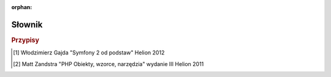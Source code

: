 :orphan:

Słownik
=======

.. glossary::
   :sorted:

   aktywa
      (*ang. assets*)
      W nomenklaturze Symfony pojecie aktywów jest pojeciem szerszym niż
      popularne pojecie zasobów i obejmuje nie tylko fizyczne pliki zasobów
      (CSS, JavaScript, obrazy itd.) ale też skrypty generowane na ich podstawie,
      czy tworzone "w locie".
      
   dystrybucja
      (*ang. distribution*)
      *Dystrybucja* jest zestawem instalacyjnych komponentów Symfony2,
      zawierajacym wybrane pakiett (*ang. bundles*), rozsądną strukturę katalogów,
      domyślną konfigurację i opcjonalny systemem konfiguracyjny.

   projekt
      (*ang. project*)
      *Projekt* jest katalogiem składającym się z *aplikacji*, zestawu pakietów,
      bibliotek dostawców, autoloadera i skryptów kontrolera wejścia.

   aplikcja
      (*ang. application*)
      Pojecie *aplikacji* jest używane w tej dokumentacji w dwóch kontekstach.
      Pierwszy, to tradycyjne znaczenie `aplikacji internetowej`_.
      Drugi, to katalog zawierający *konfigurację* dla danego zestawu
      *pakietów*.

   pakiet
      (*ang. bundle*)
      *Pakiet* jest katalogiem zawierającym zestaw plików (plików PHP,
      arkuszy atylów, plików JavaScript, obrazów ...) które *implementują*
      pojedyńczą funkcjonalność (blog, forum itp.). W Symfony2, (*prawie*)
      wszystko jest umieszczone w pakietach. (zobacz :ref:`page-creation-bundles`).
      W PHP koncepcja *pakietu*, od wersji PHP 5.3, odnosi się do *przestrzeni
      nazw* - każdy pakiet Symfony dwa tworzy własna *przestrzeń nazw*.  

   kontroler wejścia
   kontroler frontowy
      (*ang. front controller*)
      *Kontroler wejścia* jest krótkim skryptem PHP umieszczonym w katalogu
      sieciowym projektu (np. web). Zazwyczaj *wszystkie* żądania są
      obsługiwane przez wykonanie jednego i tego samego kontrolera wejścia,
      którego zadaniem jest zainicjowanie aplikacji Symfony. Jest to implementacja
      wzorca projektowego *Front Controller*. W niektórych publikacjach [2]_ *front
      controller* jest też tłumaczno jako *kontroler fasady*, lecz jest to mylące,
      bo kojarzy się ze wzorcem projektowym *Facade* (*wzorzec Fasada*). 

   kontroler
      (*ang. controller*)
      *Kontroler* to funkcja PHP zawierająca całą logikę niezbędną do zwrócenia 
      obiektu ``Response``, który reprezentuje daną stronę.
      Zazwyczaj trasa jest odwzorowywana na kontroler, który następnie używa
      informacji z żądania HTTP do przetworzenia danych, przetwarza akcje
      i ostatecznie konstruuje i zwraca obiekt ``Response``. Należy zaznaczyć,
      że w polskiej literaturze poświęconej Symfony [1]_ termin *kontroler*
      odnoszony jest czasem do obiektu zawierającego metody, które tu określone
      zostały jako *kontroler* (np. ``DefaultController) a nie do tych metod.
      Tutaj *kontrolerem* będziemy nazywać, zgodnie z naszą defnicją, metodę
      (funkcję) wykonującą opisane tu działanie.    

   usługa
      (*ang. service*)
      *Usługa* to ogólny termin dla każdego obiektu PHP który wykonuje określone
      zadanie. Usługa zazwyczaj stosowana jest "globalnie", jako obiekt
      nawiązujący połączenie z bazą danych lub obiekt wysyłający wiadomości
      email. W Symfony2 usługi są często konfigurowane i pobierane z kontenera
      usług. Aplikacja posiadająca wiele oddzielnych usług nazywana jest
      aplikacją o `architekturze zorientowanej na usługi`_.

   kontener usług
      (*ang. service container*)
      *Kontroler usług*, zwany też *kontenerem DI* (*od. ang. Dependency
      Injection Container*), jest specjalnym obiektem, który zarządza instancją
      usług wewnątrz aplikacji. Programista może *poinstruować* kontener usług
      (poprzez konfigurację) jak utworzyć usługi, zamiast tworzyć je bezpośrednio.
      Kontener usłu zajmuje się opóżnionym tworzeniem instancji i wstrzykiwaniem
      zależnych usług. Zobacz do rozdziału :doc:`/book/service_container`.
        
   specyfikacja HTTP
      (*ang. HTTP Specification*)
      *Specyfikacja Http* (Http Specification) jest dokumentem opisującym
      "Hypertext Transfer Protocol" - zbiór zasad leżących u podstaw klasycznej
      komunikacji żądanie-odpowiedź dla architektury klient-serwer.
      Specyfikacja definiuje format używany dla żądania (Request) oraz odpowiedzi
      (Response) jak i możliwe nagłówki HTTP które mogą one posiadać.
      Więcej informacji mozna znaleźć w artykule
      `HTTP`_ traktujący o `HTTP 1.1 RFC`_.

   środowisko
      (*ang. environment*)
      *Środowisko* to specyficzna konfiguracja aplikacji reprezentowana przez
      określone oznaczenie (np. ``prod`` lub ``dev``). Ta sama aplikacja
      może być uruchamiana na tej samej maszynie używając różnej konfiguracji
      poprzez uruchamianie aplikacji w różnych środowiskach. Jest to użyteczne
      ponieważ pozwala pojedyńczej aplikacji posiadać środowisko ``dev``
      dostosowane do debugowania oraz środowisko ``prod`` które jest zoptymalizowane
      pod kontem szybkości.
        
   dostawca
      (*ang. vendor*)
      *Dostawca* to ktoś dostarczający biblioteki PHP i pakiety dołączne do Symfony2.
      Pomimo skojarzenia tego słowa z kwestiami handlowymi (vendor w jezyku angielskim
      oznacza dosłownie "sprzedawcę"), dostawca w Symfony bardzo często (nawet
      zazwyczaj) dołącza bezpłatne oprogramowanie. Każda biblioteka którą chcesz
      dodać do projektu Symfony2 powinna znaleźć się w katalogu``vendor``.
      Zobacz :ref:`Architektura: Stosowanie "dostawców" <using-vendors>`

   Acme
      (*nazwa własna*)
      *Acme* jest prostą, przykładową nazwą firmy użytej w demo Symfony oraz dokumentacji.
      Jest użyta w przestrzeni nazw gdzie zwykle stosowana jest nazwa Twojej firmy
      (np. ``Acme\BlogBundle``).

   akcja
      (*ang. action*)
      *Akcja* jest funkcją lub metodą PHP która jest wykonywana, na przykład,
      gdy zostaje dopasowana przekazana trasa. Termin *akcja* jest synonimem z słowa
      *kontroler*, choć kontroler może również odnosić się do całej klasy PHP która
      zawiera kilka akcji. Zobacz :doc:`Rozdział o Kontrolerze </book/controller>`.

   zasób
      (*ang. asset*)
      *Zasób* jest komponentem aplikacji internetowej, bedącym plikiem takim jak
      CSS, JavaScript, obraz czy wideo. Mogą one być umiejscowione bezpośrednio
      w katalogu projektu ``web``, lub publikowane do katalogu ``web`` z :term:`pakietu`
      przez wykonanie polecenia ``assets:install`` w terminalu.

   kernel
      (*ang. kernel*)
      W Symfony2 *kernel*, to centralna klasa obsługująca zapytania HTTP, używająca
      wszystkich pakietów oraz bibliotek w niej zarejestrowanych. Zlokalizowana jest
      w "jądrze aplikacji" (*ang. kernel*), który jest centralnym katalogiem aplikacji
      opartej na Symfony2.    
      Zobacz :ref:`the-app-dir` oraz :ref:`internals-kernel`

   zapora
      (*ang. firewall*)
      W Symfony2 *zapora* to nie to samo, co *zapora sieciowa*. Jest to mechanizm
      uwierzytelniania użytkowników (tzn. obsługuje proces identyfikacji użytkowników),
      albo dla całej aplikacji albo tylko jej części. Zobacz rozdział
      :doc:`/book/security`.

   Yaml
      (*nazwa własna*)
      *YAML* jest to uniwersalny język ustrukturyzowanego reprezentowania danych
      (tej samej klasy co XML), lekki i przejrzysty, szeroko stosowany w plikach
      konfiguracyjnych Symfony 2. Zobacz rozdział :doc:`/components/yaml/introduction` 
      oraz artykuł Wikipedii `YAML`_.


.. _`architekturze zorientowanej na usługi`: http://pl.wikipedia.org/wiki/Architektura_zorientowana_na_us%C5%82ugi
.. _`HTTP`: http://en.wikipedia.org/wiki/Hypertext_Transfer_Protocol
.. _`HTTP 1.1 RFC`: http://www.w3.org/Protocols/rfc2616/rfc2616.html
.. _`aplikacji internetowej`: http://pl.wikipedia.org/wiki/Aplikacja_(informatyka)
.. _`YAML`: http://pl.wikipedia.org/wiki/YAML

.. rubric:: Przypisy

.. [1] Włodzimierz Gajda "Symfony 2 od podstaw" Helion 2012
.. [2] Matt Zandstra "PHP Obiekty, wzorce, narzędzia" wydanie III Helion 2011
